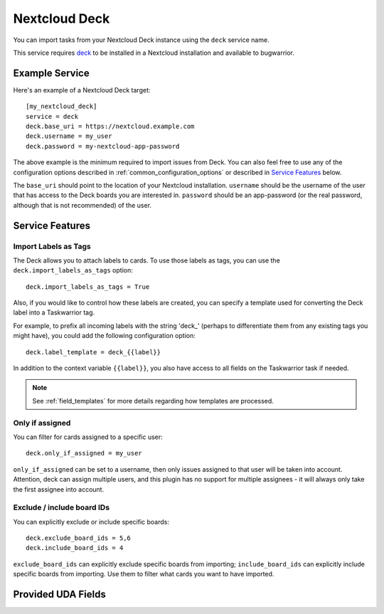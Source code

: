 Nextcloud Deck
==============

You can import tasks from your Nextcloud Deck instance using the ``deck`` service name.

This service requires `deck <https://github.com/nextcloud/deck#installationupdate>`_ to be installed in a Nextcloud installation and available to bugwarrior.

Example Service
---------------

Here's an example of a Nextcloud Deck target::

   [my_nextcloud_deck]
   service = deck
   deck.base_uri = https://nextcloud.example.com
   deck.username = my_user
   deck.password = my-nextcloud-app-password

The above example is the minimum required to import issues from Deck.  You can also feel free to use any of the configuration options described in :ref:`common_configuration_options` or described in `Service Features`_ below.

The ``base_uri`` should point to the location of your Nextcloud installation.
``username`` should be the username of the user that has access to the Deck boards you are interested in.
``password`` should be an app-password (or the real password, although that is not recommended) of the user.

Service Features
----------------

Import Labels as Tags
+++++++++++++++++++++

The Deck allows you to attach labels to cards. To use those labels as tags, you can use the ``deck.import_labels_as_tags`` option::

    deck.import_labels_as_tags = True

Also, if you would like to control how these labels are created, you can specify a template used for converting the Deck label into a Taskwarrior tag.

For example, to prefix all incoming labels with the string 'deck\_' (perhaps to differentiate them from any existing tags you might have), you could add the following configuration option::

    deck.label_template = deck_{{label}}

In addition to the context variable ``{{label}}``, you also have access
to all fields on the Taskwarrior task if needed.

.. note::

   See :ref:`field_templates` for more details regarding how templates
   are processed.

Only if assigned
++++++++++++++++

You can filter for cards assigned to a specific user::

    deck.only_if_assigned = my_user

``only_if_assigned`` can be set to a username, then only issues assigned to that user will be taken into account. Attention, deck can assign multiple users, and this plugin has no support for multiple assignees - it will always only take the first assignee into account.

Exclude / include board IDs
+++++++++++++++++++++++++++

You can explicitly exclude or include specific boards::

    deck.exclude_board_ids = 5,6
    deck.include_board_ids = 4

``exclude_board_ids`` can explicitly exclude specific boards from importing;
``include_board_ids`` can explicitly include specific boards from importing.
Use them to filter what cards you want to have imported.

Provided UDA Fields
-------------------

.. udas:: bugwarrior.services.deck.NextcloudDeckIssue
